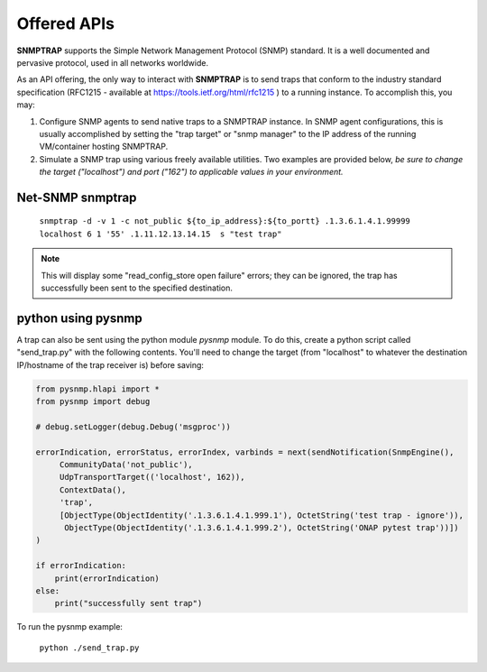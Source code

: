 .. This work is licensed under a Creative Commons Attribution 4.0 International License.
.. http://creativecommons.org/licenses/by/4.0

Offered APIs
============

**SNMPTRAP** supports the Simple Network Management Protocol (SNMP)
standard.  It is a well documented and pervasive protocol,
used in all networks worldwide.

As an API offering, the only way to interact with **SNMPTRAP** is
to send traps that conform to the industry standard specification
(RFC1215 - available at https://tools.ietf.org/html/rfc1215 ) to a
running instance.  To accomplish this, you may:

1. Configure SNMP agents to send native traps to a SNMPTRAP instance.
   In SNMP agent configurations, this is usually accomplished by
   setting the "trap target" or "snmp manager" to the IP address
   of the running VM/container hosting SNMPTRAP.

2. Simulate a SNMP trap using various freely available utilities.  Two
   examples are provided below, *be sure to change the target
   ("localhost") and port ("162") to applicable values in your
   environment.*

Net-SNMP snmptrap
-----------------

   ``snmptrap -d -v 1 -c not_public ${to_ip_address}:${to_portt} .1.3.6.1.4.1.99999 localhost 6 1 '55' .1.11.12.13.14.15  s "test trap"``

.. note::

   This will display some "read_config_store open failure" errors;
   they can be ignored, the trap has successfully been sent to the
   specified destination.

python using pysnmp
-------------------

A trap can also be sent using the python module *pysnmp* module.  To do this, create a python script
called "send_trap.py" with the following contents.  You'll need to change the target (from "localhost" to 
whatever the destination IP/hostname of the trap receiver is) before saving:

.. code-block:: python

        from pysnmp.hlapi import *
        from pysnmp import debug
        
        # debug.setLogger(debug.Debug('msgproc'))
        
        errorIndication, errorStatus, errorIndex, varbinds = next(sendNotification(SnmpEngine(),
             CommunityData('not_public'),
             UdpTransportTarget(('localhost', 162)),
             ContextData(),
             'trap',
             [ObjectType(ObjectIdentity('.1.3.6.1.4.1.999.1'), OctetString('test trap - ignore')),
              ObjectType(ObjectIdentity('.1.3.6.1.4.1.999.2'), OctetString('ONAP pytest trap'))])
        )
        
        if errorIndication:
            print(errorIndication)
        else:
            print("successfully sent trap")

To run the pysnmp example:

   ``python ./send_trap.py``
